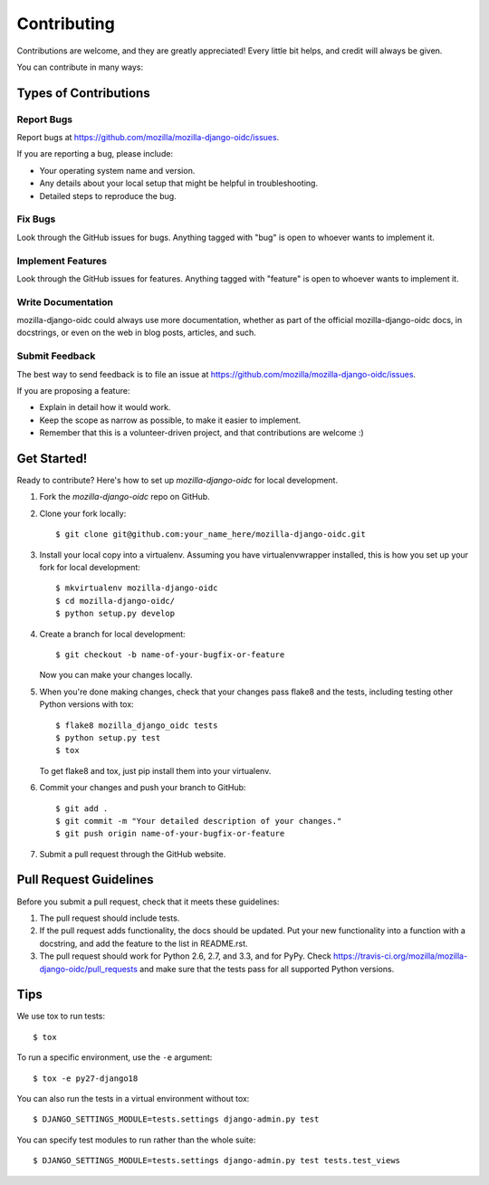 ============
Contributing
============

Contributions are welcome, and they are greatly appreciated! Every
little bit helps, and credit will always be given.

You can contribute in many ways:

Types of Contributions
----------------------

Report Bugs
~~~~~~~~~~~

Report bugs at `<https://github.com/mozilla/mozilla-django-oidc/issues>`_.

If you are reporting a bug, please include:

* Your operating system name and version.
* Any details about your local setup that might be helpful in troubleshooting.
* Detailed steps to reproduce the bug.

Fix Bugs
~~~~~~~~

Look through the GitHub issues for bugs. Anything tagged with "bug"
is open to whoever wants to implement it.

Implement Features
~~~~~~~~~~~~~~~~~~

Look through the GitHub issues for features. Anything tagged with "feature"
is open to whoever wants to implement it.

Write Documentation
~~~~~~~~~~~~~~~~~~~

mozilla-django-oidc could always use more documentation, whether as part of the
official mozilla-django-oidc docs, in docstrings, or even on the web in blog posts,
articles, and such.

Submit Feedback
~~~~~~~~~~~~~~~

The best way to send feedback is to file an issue at `<https://github.com/mozilla/mozilla-django-oidc/issues>`_.

If you are proposing a feature:

* Explain in detail how it would work.
* Keep the scope as narrow as possible, to make it easier to implement.
* Remember that this is a volunteer-driven project, and that contributions
  are welcome :)

Get Started!
------------

Ready to contribute? Here's how to set up `mozilla-django-oidc` for local development.

1. Fork the `mozilla-django-oidc` repo on GitHub.
2. Clone your fork locally::

       $ git clone git@github.com:your_name_here/mozilla-django-oidc.git

3. Install your local copy into a virtualenv. Assuming you have virtualenvwrapper installed, this is how you set up your fork for local development::

       $ mkvirtualenv mozilla-django-oidc
       $ cd mozilla-django-oidc/
       $ python setup.py develop

4. Create a branch for local development::

       $ git checkout -b name-of-your-bugfix-or-feature

   Now you can make your changes locally.

5. When you're done making changes, check that your changes pass flake8 and the
   tests, including testing other Python versions with tox::

       $ flake8 mozilla_django_oidc tests
       $ python setup.py test
       $ tox

   To get flake8 and tox, just pip install them into your virtualenv.

6. Commit your changes and push your branch to GitHub::

       $ git add .
       $ git commit -m "Your detailed description of your changes."
       $ git push origin name-of-your-bugfix-or-feature

7. Submit a pull request through the GitHub website.

Pull Request Guidelines
-----------------------

Before you submit a pull request, check that it meets these guidelines:

1. The pull request should include tests.
2. If the pull request adds functionality, the docs should be updated. Put
   your new functionality into a function with a docstring, and add the
   feature to the list in README.rst.
3. The pull request should work for Python 2.6, 2.7, and 3.3, and for PyPy. Check
   `<https://travis-ci.org/mozilla/mozilla-django-oidc/pull_requests>`_
   and make sure that the tests pass for all supported Python versions.

Tips
----

We use tox to run tests::

    $ tox


To run a specific environment, use the ``-e`` argument::

    $ tox -e py27-django18


You can also run the tests in a virtual environment without tox::

    $ DJANGO_SETTINGS_MODULE=tests.settings django-admin.py test


You can specify test modules to run rather than the whole suite::

    $ DJANGO_SETTINGS_MODULE=tests.settings django-admin.py test tests.test_views
